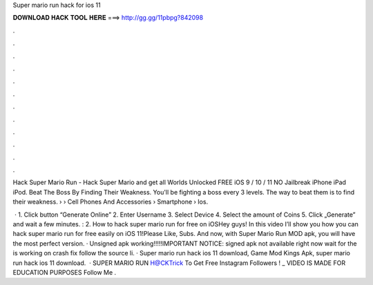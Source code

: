 Super mario run hack for ios 11



𝐃𝐎𝐖𝐍𝐋𝐎𝐀𝐃 𝐇𝐀𝐂𝐊 𝐓𝐎𝐎𝐋 𝐇𝐄𝐑𝐄 ===> http://gg.gg/11pbpg?842098



.



.



.



.



.



.



.



.



.



.



.



.

Hack Super Mario Run - Hack Super Mario and get all Worlds Unlocked FREE iOS 9 / 10 / 11 NO Jailbreak iPhone iPad iPod. Beat The Boss By Finding Their Weakness. You'll be fighting a boss every 3 levels. The way to beat them is to find their weakness.  › › Cell Phones And Accessories › Smartphone › Ios.

 · 1. Click button “Generate Online” 2. Enter Username 3. Select Device 4. Select the amount of Coins 5. Click „Generate” and wait a few minutes. : 2. How to hack super mario run for free on iOSHey guys! In this video I’ll show you how you can hack super mario run for free easily on iOS 11!Please Like, Subs. And now, with Super Mario Run MOD apk, you will have the most perfect version. · Unsigned apk working!!!!!IMPORTANT NOTICE: signed apk not available right now wait for the  is working on crash fix follow the source li. · Super mario run hack ios 11 download, Game Mod Kings Apk, super mario run hack ios 11 download.  · SUPER MARIO RUN H@CKTrick To Get Free Instagram Followers ! _  VIDEO IS MADE FOR EDUCATION PURPOSES Follow Me .
